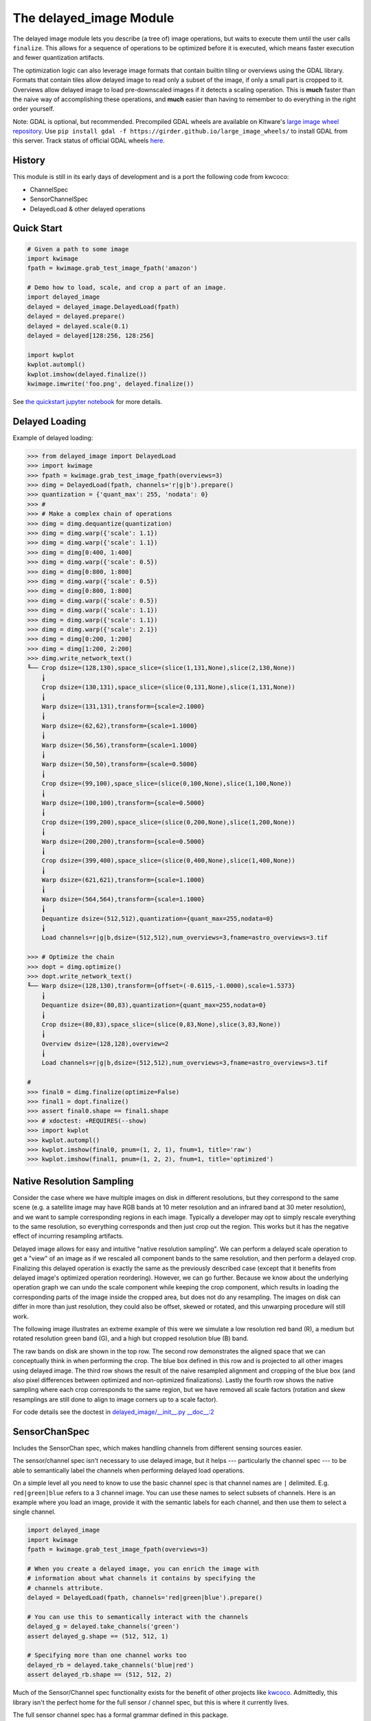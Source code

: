 The delayed_image Module
========================

|Pypi| |PypiDownloads| |ReadTheDocs|

The delayed image module lets you describe (a tree of) image operations, but
waits to execute them until the user calls ``finalize``. This allows for a
sequence of operations to be optimized before it is executed, which means
faster execution and fewer quantization artifacts.

The optimization logic can also leverage image formats that contain builtin
tiling or overviews using the GDAL library. Formats that contain tiles allow
delayed image to read only a subset of the image, if only a small part is
cropped to it.  Overviews allow delayed image to load pre-downscaled images if
it detects a scaling operation. This is **much** faster than the naive way of
accomplishing these operations, and **much** easier than having to remember to
do everything in the right order yourself.

Note: GDAL is optional, but recommended. Precompiled GDAL wheels are available
on Kitware's `large image wheel repository <https://girder.github.io/large_image_wheels/>`__.
Use ``pip install gdal -f https://girder.github.io/large_image_wheels/``
to install GDAL from this server. Track status of official GDAL wheels `here
<https://github.com/OSGeo/gdal/issues/3060>`__.


History
-------

This module is still in its early days of development and is a port the
following code from kwcoco:

* ChannelSpec
* SensorChannelSpec
* DelayedLoad & other delayed operations


Quick Start
-----------

.. code:: python

    # Given a path to some image
    import kwimage
    fpath = kwimage.grab_test_image_fpath('amazon')

    # Demo how to load, scale, and crop a part of an image.
    import delayed_image
    delayed = delayed_image.DelayedLoad(fpath)
    delayed = delayed.prepare()
    delayed = delayed.scale(0.1)
    delayed = delayed[128:256, 128:256]

    import kwplot
    kwplot.autompl()
    kwplot.imshow(delayed.finalize())
    kwimage.imwrite('foo.png', delayed.finalize())

.. image:: https://i.imgur.com/lsWLkPx.png

See `the quickstart jupyter notebook <examples/quickstart.ipynb/>`__ for more details.

Delayed Loading
---------------

Example of delayed loading:

.. code:: python

    >>> from delayed_image import DelayedLoad
    >>> import kwimage
    >>> fpath = kwimage.grab_test_image_fpath(overviews=3)
    >>> dimg = DelayedLoad(fpath, channels='r|g|b').prepare()
    >>> quantization = {'quant_max': 255, 'nodata': 0}
    >>> #
    >>> # Make a complex chain of operations
    >>> dimg = dimg.dequantize(quantization)
    >>> dimg = dimg.warp({'scale': 1.1})
    >>> dimg = dimg.warp({'scale': 1.1})
    >>> dimg = dimg[0:400, 1:400]
    >>> dimg = dimg.warp({'scale': 0.5})
    >>> dimg = dimg[0:800, 1:800]
    >>> dimg = dimg.warp({'scale': 0.5})
    >>> dimg = dimg[0:800, 1:800]
    >>> dimg = dimg.warp({'scale': 0.5})
    >>> dimg = dimg.warp({'scale': 1.1})
    >>> dimg = dimg.warp({'scale': 1.1})
    >>> dimg = dimg.warp({'scale': 2.1})
    >>> dimg = dimg[0:200, 1:200]
    >>> dimg = dimg[1:200, 2:200]
    >>> dimg.write_network_text()
    ╙── Crop dsize=(128,130),space_slice=(slice(1,131,None),slice(2,130,None))
        ╽
        Crop dsize=(130,131),space_slice=(slice(0,131,None),slice(1,131,None))
        ╽
        Warp dsize=(131,131),transform={scale=2.1000}
        ╽
        Warp dsize=(62,62),transform={scale=1.1000}
        ╽
        Warp dsize=(56,56),transform={scale=1.1000}
        ╽
        Warp dsize=(50,50),transform={scale=0.5000}
        ╽
        Crop dsize=(99,100),space_slice=(slice(0,100,None),slice(1,100,None))
        ╽
        Warp dsize=(100,100),transform={scale=0.5000}
        ╽
        Crop dsize=(199,200),space_slice=(slice(0,200,None),slice(1,200,None))
        ╽
        Warp dsize=(200,200),transform={scale=0.5000}
        ╽
        Crop dsize=(399,400),space_slice=(slice(0,400,None),slice(1,400,None))
        ╽
        Warp dsize=(621,621),transform={scale=1.1000}
        ╽
        Warp dsize=(564,564),transform={scale=1.1000}
        ╽
        Dequantize dsize=(512,512),quantization={quant_max=255,nodata=0}
        ╽
        Load channels=r|g|b,dsize=(512,512),num_overviews=3,fname=astro_overviews=3.tif

    >>> # Optimize the chain
    >>> dopt = dimg.optimize()
    >>> dopt.write_network_text()
    ╙── Warp dsize=(128,130),transform={offset=(-0.6115,-1.0000),scale=1.5373}
        ╽
        Dequantize dsize=(80,83),quantization={quant_max=255,nodata=0}
        ╽
        Crop dsize=(80,83),space_slice=(slice(0,83,None),slice(3,83,None))
        ╽
        Overview dsize=(128,128),overview=2
        ╽
        Load channels=r|g|b,dsize=(512,512),num_overviews=3,fname=astro_overviews=3.tif

    #
    >>> final0 = dimg.finalize(optimize=False)
    >>> final1 = dopt.finalize()
    >>> assert final0.shape == final1.shape
    >>> # xdoctest: +REQUIRES(--show)
    >>> import kwplot
    >>> kwplot.autompl()
    >>> kwplot.imshow(final0, pnum=(1, 2, 1), fnum=1, title='raw')
    >>> kwplot.imshow(final1, pnum=(1, 2, 2), fnum=1, title='optimized')


.. image:: https://i.imgur.com/3SGvxtC.png


Native Resolution Sampling
--------------------------

Consider the case where we have multiple images on disk in different
resolutions, but they correspond to the same scene (e.g. a satellite image may
have RGB bands at 10 meter resolution and an infrared band at 30 meter
resolution), and we want to sample corresponding regions in each image.
Typically a developer may opt to simply rescale everything to the same
resolution, so everything corresponds and then just crop out the region.  This
works but it has the negative effect of incurring resampling artifacts.

Delayed image allows for easy and intuitive "native resolution sampling".  We
can perform a delayed scale operation to get a "view" of an image as if we
rescaled all component bands to the same resolution, and then perform a delayed
crop. Finalizing this delayed operation is exactly the same as the previously
described case (except that it benefits from delayed image's optimized
operation reordering). However, we can go further. Because we know about the
underlying operation graph we can undo the scale component while keeping the
crop component, which results in loading the corresponding parts of the image
inside the cropped area, but does not do any resampling. The images on disk can
differ in more than just resolution, they could also be offset, skewed or
rotated, and this unwarping procedure will still work.

The following image illustrates an extreme example of this were we simulate a
low resolution red band (R), a medium but rotated resolution green band (G),
and a high but cropped resolution blue (B) band.

.. image:: https://i.imgur.com/fW7Mdo1.png


The raw bands on disk are shown in the top row. The second row demonstrates the
aligned space that we can conceptually think in when performing the crop. The
blue box defined in this row and is projected to all other images using delayed
image. The third row shows the result of the naive resampled alignment and
cropping of the blue box (and also pixel differences between optimized and
non-optimized finalizations). Lastly the fourth row shows the native sampling where
each crop corresponds to the same region, but we have removed all scale factors
(rotation and skew resamplings are still done to align to image corners up to a
scale factor).

For code details see the doctest in `delayed_image/__init__.py __doc__:2 <https://gitlab.kitware.com/computer-vision/delayed_image/-/blob/main/delayed_image/__init__.py#L115>`_


SensorChanSpec
--------------

Includes the SensorChan spec, which makes handling channels from different
sensing sources easier.

The sensor/channel spec isn't necessary to use delayed image, but it helps ---
particularly the channel spec --- to be able to semantically label the channels
when performing delayed load operations.

On a simple level all you need to know to use the basic channel spec is that
channel names are ``|`` delimited. E.g. ``red|green|blue`` refers to a 3
channel image. You can use these names to select subsets of channels. Here is
an example where you load an image, provide it with the semantic labels for
each channel, and then use them to select a single channel.

.. code:: python

    import delayed_image
    import kwimage
    fpath = kwimage.grab_test_image_fpath(overviews=3)

    # When you create a delayed image, you can enrich the image with
    # information about what channels it contains by specifying the
    # channels attribute.
    delayed = DelayedLoad(fpath, channels='red|green|blue').prepare()

    # You can use this to semantically interact with the channels
    delayed_g = delayed.take_channels('green')
    assert delayed_g.shape == (512, 512, 1)

    # Specifying more than one channel works too
    delayed_rb = delayed.take_channels('blue|red')
    assert delayed_rb.shape == (512, 512, 2)


Much of the Sensor/Channel spec functionality exists for the benefit of other
projects like `kwcoco <https://gitlab.kitware.com/computer-vision/kwcoco>`_.
Admittedly, this library isn't the perfect home for the full sensor / channel
spec, but this is where it currently lives.

The full sensor channel spec has a formal grammar defined in this package.

 .. code::

    // SENSOR_CHAN_GRAMMAR
    ?start: stream

    // An identifier can contain spaces
    IDEN: ("_"|"*"|LETTER) ("_"|" "|"-"|"*"|LETTER|DIGIT)*

    chan_single : IDEN
    chan_getitem : IDEN "." INT
    chan_getslice_0b : IDEN ":" INT
    chan_getslice_ab : (IDEN "." INT ":" INT) | (IDEN ":" INT ":" INT)

    // A channel code can just be an ID, or it can have a getitem
    // style syntax with a scalar or slice as an argument
    chan_code : chan_single | chan_getslice_0b | chan_getslice_ab | chan_getitem

    // Fused channels are an ordered sequence of channel codes (without sensors)
    fused : chan_code ("|" chan_code)*

    // A channel only part can be a fused channel or a sequence
    channel_rhs : fused | fused_seq

    // Channels can be specified in a sequence but must contain parens
    fused_seq : "(" fused ("," fused)* ")"

    // Sensors can be specified in a sequence but must contain parens
    sensor_seq : "(" IDEN ("," IDEN)* "):"

    sensor_lhs : (IDEN ":") | (sensor_seq)

    sensor_chan : sensor_lhs channel_rhs?

    nosensor_chan : channel_rhs

    stream_item : sensor_chan | nosensor_chan

    // A stream is an unordered sequence of fused channels, that can
    // optionally contain sensor specifications.

    stream : stream_item ("," stream_item)*

    %import common.DIGIT
    %import common.LETTER
    %import common.INT


You can think of a channel spec is that splitting the spec by "," gives groups
of channels that should be processed together and "late-fused".  Within each
group the "|" operator "early-fuses" the channels.

For instance, say we had a network and we wanted to process 3-channel rgb
images in one stream and 1-channel infrared images in a second stream and then
fuse them together. The channel specification for channels labled as 'red',
'green', 'blue', and 'infrared' would be:

.. code::

    infrared,red|green|blue


Sensors can be included with a colon prefix. Parenthesis can be used for
grouping.

.. code::


    S2:(infrared,red|green|blue)


.. |Pypi| image:: https://img.shields.io/pypi/v/delayed_image.svg
    :target: https://pypi.python.org/pypi/delayed_image

.. |PypiDownloads| image:: https://img.shields.io/pypi/dm/delayed_image.svg
    :target: https://pypistats.org/packages/delayed_image

.. |ReadTheDocs| image:: https://readthedocs.org/projects/delayed_image/badge/?version=latest
    :target: http://delayed_image.readthedocs.io/en/latest/
